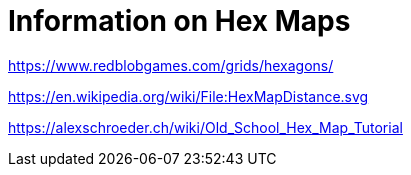 = Information on Hex Maps

https://www.redblobgames.com/grids/hexagons/

https://en.wikipedia.org/wiki/File:HexMapDistance.svg


https://alexschroeder.ch/wiki/Old_School_Hex_Map_Tutorial

